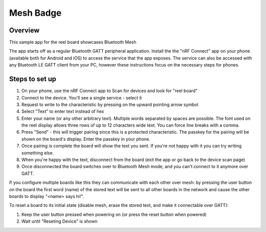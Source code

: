 .. _mesh_badge:

Mesh Badge
##########

Overview
********

This sample app for the reel board showcases Bluetooth Mesh

The app starts off as a regular Bluetooth GATT peripheral application.
Install the the "nRF Connect" app on your phone (available both for
Android and iOS) to access the service that the app exposes. The service
can also be accessed with any Bluetooth LE GATT client from your PC,
however these instructions focus on the necessary steps for phones.

Steps to set up
***************

#. On your phone, use the nRF Connect app to Scan for devices and look
   for "reel board"
#. Connect to the device. You'll see a single service - select it
#. Request to write to the characteristic by pressing on the upward pointing
   arrow symbol
#. Select "Text" to enter text instead of hex
#. Enter your name (or any other arbitrary text). Multiple words
   separated by spaces are possible. The font used on the reel display
   allows three rows of up to 12 characters
   wide text. You can force line breaks with a comma.
#. Press "Send" - this will trigger pairing since this is a protected
   characteristic. The passkey for the pairing will be shown on the board's
   display. Enter the passkey in your phone.
#. Once pairing is complete the board will show the text you sent. If
   you're not happy with it you can try writing something else.
#. When you're happy with the text, disconnect from the board (exit the app or
   go back to the device scan page)
#. Once disconnected the board switches over to Bluetooth Mesh mode, and you
   can't connect to it anymore over GATT.

If you configure multiple boards like this they can communicate with
each other over mesh: by pressing the user button on the board the first
word (name) of the stored text will be sent to all other boards in
the network and cause the other boards to display "<name> says hi!".

To reset a board to its initial state (disable mesh, erase the stored
text, and make it connectable over GATT):

#. Keep the user button pressed when powering on (or press the reset button
   when powered)
#. Wait until "Reseting Device" is shown
